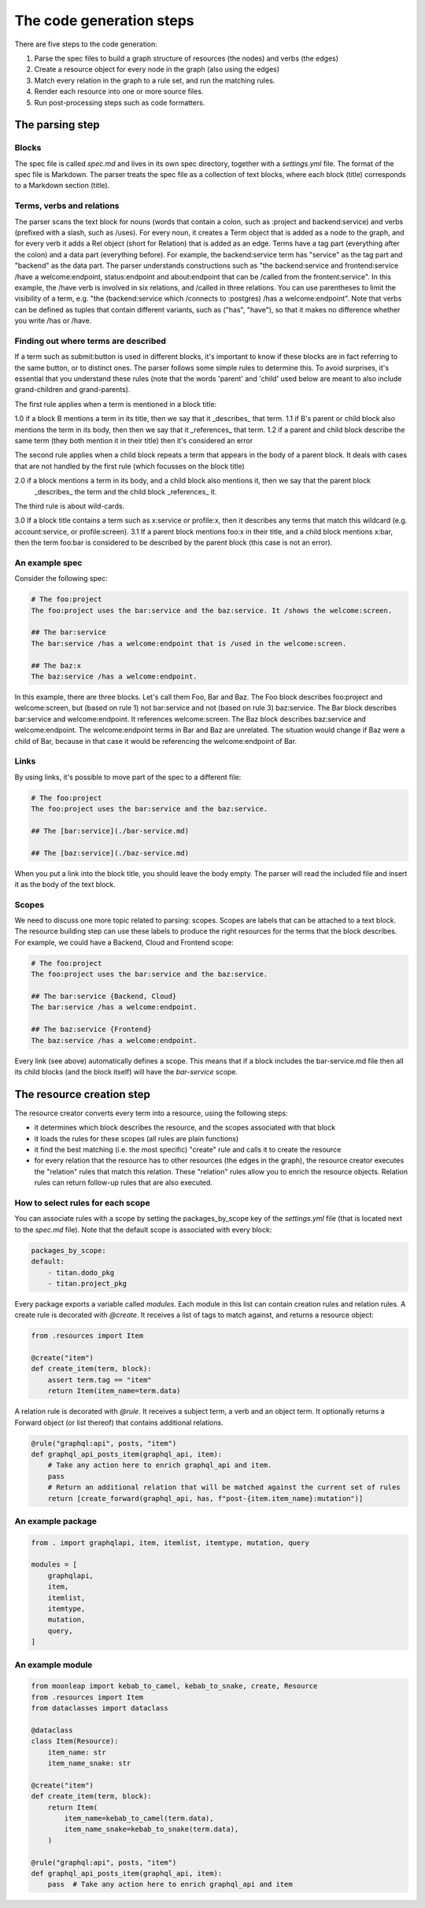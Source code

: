 The code generation steps
=========================

There are five steps to the code generation:

1. Parse the spec files to build a graph structure of resources (the nodes) and
   verbs (the edges)
2. Create a resource object for every node in the graph (also using the edges)
3. Match every relation in the graph to a rule set, and run the matching rules.
4. Render each resource into one or more source files.
5. Run post-processing steps such as code formatters.

The parsing step
----------------

Blocks
~~~~~~

The spec file is called `spec.md` and lives in its own spec directory,
together with a `settings.yml` file. The format of the spec file is Markdown.
The parser treats the spec file as a collection of text blocks,
where each block (title) corresponds to a Markdown section (title).

Terms, verbs and relations
~~~~~~~~~~~~~~~~~~~~~~~~~~

The parser scans the text block for nouns (words that contain a colon, such as :project and backend:service)
and verbs (prefixed with a slash, such as /uses).
For every noun, it creates a Term object that is added as a node to the graph, and for every verb it adds a
Rel object (short for Relation) that is added as an edge. Terms have a tag part (everything after the colon)
and a data part (everything before). For example, the backend:service term has "service" as the tag part and
"backend" as the data part.
The parser understands constructions such as "the backend:service and frontend:service /have a welcome:endpoint,
status:endpoint and about:endpoint that can be /called from the frontent:service". In this example, the /have
verb is involved in six relations, and /called in three relations. You can use parentheses
to limit the visibility of a term, e.g. "the (backend:service which /connects to :postgres) /has a welcome:endpoint".
Note that verbs can be defined as tuples that contain different variants, such as
("has", "have"), so that it makes no difference whether you write /has or /have.


Finding out where terms are described
~~~~~~~~~~~~~~~~~~~~~~~~~~~~~~~~~~~~~

If a term such as submit:button is used in different blocks, it's important to know if these blocks are in fact
referring to the same button, or to distinct ones. The parser follows some simple rules to determine this. To
avoid surprises, it's essential that you understand these rules (note that the words 'parent' and 'child' used
below are meant to also include grand-children and grand-parents).

The first rule applies when a term is mentioned in a block title:

1.0 if a block B mentions a term in its title, then we say that it _describes_ that term.
1.1 if B's parent or child block also mentions the term in its body, then then we say that it _references_ that term.
1.2 if a parent and child block describe the same term (they both mention it in their title) then
it's considered an error

The second rule applies when a child block repeats a term that appears in the body of a parent block. It deals with cases
that are not handled by the first rule (which focusses on the block title)

2.0 if a block mentions a term in its body, and a child block also mentions it, then we say that the parent block
    _describes_ the term and the child block _references_ it.

The third rule is about wild-cards.

3.0 If a block title contains a term such as x:service or profile:x, then it
describes any terms that match this wildcard (e.g. account:service, or profile:screen).
3.1 If a parent block mentions foo:x in their title, and a child block mentions x:bar, then the term foo:bar is
considered to be described by the parent block (this case is not an error).


An example spec
~~~~~~~~~~~~~~~

Consider the following spec:

.. code-block:: bash

    # The foo:project
    The foo:project uses the bar:service and the baz:service. It /shows the welcome:screen.

    ## The bar:service
    The bar:service /has a welcome:endpoint that is /used in the welcome:screen.

    ## The baz:x
    The baz:service /has a welcome:endpoint.

In this example, there are three blocks. Let's call them Foo, Bar and Baz. The
Foo block describes foo:project and welcome:screen, but (based on rule 1) not bar:service and not
(based on rule 3) baz:service.
The Bar block describes bar:service and welcome:endpoint. It references welcome:screen.
The Baz block describes baz:service and welcome:endpoint. The welcome:endpoint terms
in Bar and Baz are unrelated. The situation would change if Baz were a child of Bar,
because in that case it would be referencing the welcome:endpoint of Bar.

Links
~~~~~

By using links, it's possible to move part of the spec to a different file:

.. code-block:: bash

    # The foo:project
    The foo:project uses the bar:service and the baz:service.

    ## The [bar:service](./bar-service.md)

    ## The [baz:service](./baz-service.md)

When you put a link into the block title, you should leave the body empty.
The parser will read the included file and insert it as the body of the text block.

Scopes
~~~~~~

We need to discuss one more topic related to parsing: scopes. Scopes are labels that can
be attached to a text block. The resource building step can use these labels to produce
the right resources for the terms that the block describes. For example, we could have
a Backend, Cloud and Frontend scope:

.. code-block:: bash

    # The foo:project
    The foo:project uses the bar:service and the baz:service.

    ## The bar:service {Backend, Cloud}
    The bar:service /has a welcome:endpoint.

    ## The baz:service {Frontend}
    The baz:service /has a welcome:endpoint.

Every link (see above) automatically defines a scope. This means that if a block
includes the bar-service.md file then all its child blocks (and the block itself)
will have the `bar-service` scope.

The resource creation step
--------------------------

The resource creator converts every term into a resource, using the following steps:

- it determines which block describes the resource, and the scopes associated with that block
- it loads the rules for these scopes (all rules are plain functions)
- it find the best matching (i.e. the most specific) "create" rule and calls it to create the
  resource
- for every relation that the resource has to other resources (the edges in the graph), the resource
  creator executes the "relation" rules that match this relation. These "relation" rules allow you to
  enrich the resource objects. Relation rules can return follow-up rules that are also executed.


How to select rules for each scope
~~~~~~~~~~~~~~~~~~~~~~~~~~~~~~~~~~

You can associate rules with a scope by setting the packages_by_scope key of the `settings.yml`
file (that is located next to the `spec.md` file). Note that the default scope is associated
with every block:

.. code-block:: yaml

    packages_by_scope:
    default:
        - titan.dodo_pkg
        - titan.project_pkg

Every package exports a variable called `modules`. Each module in this list can contain creation
rules and relation rules. A create rule is decorated with `@create`. It receives a list of tags
to match against, and returns a resource object:

.. code-block:: python

    from .resources import Item

    @create("item")
    def create_item(term, block):
        assert term.tag == "item"
        return Item(item_name=term.data)

A relation rule is decorated with `@rule`. It receives a subject term, a verb and an object term.
It optionally returns a Forward object (or list thereof) that contains additional relations.

.. code-block:: python

    @rule("graphql:api", posts, "item")
    def graphql_api_posts_item(graphql_api, item):
        # Take any action here to enrich graphql_api and item.
        pass
        # Return an additional relation that will be matched against the current set of rules
        return [create_forward(graphql_api, has, f"post-{item.item_name}:mutation")]


An example package
~~~~~~~~~~~~~~~~~~

.. code-block:: python

    from . import graphqlapi, item, itemlist, itemtype, mutation, query

    modules = [
        graphqlapi,
        item,
        itemlist,
        itemtype,
        mutation,
        query,
    ]

An example module
~~~~~~~~~~~~~~~~~

.. code-block:: python

    from moonleap import kebab_to_camel, kebab_to_snake, create, Resource
    from .resources import Item
    from dataclasses import dataclass

    @dataclass
    class Item(Resource):
        item_name: str
        item_name_snake: str

    @create("item")
    def create_item(term, block):
        return Item(
            item_name=kebab_to_camel(term.data),
            item_name_snake=kebab_to_snake(term.data),
        )

    @rule("graphql:api", posts, "item")
    def graphql_api_posts_item(graphql_api, item):
        pass  # Take any action here to enrich graphql_api and item

